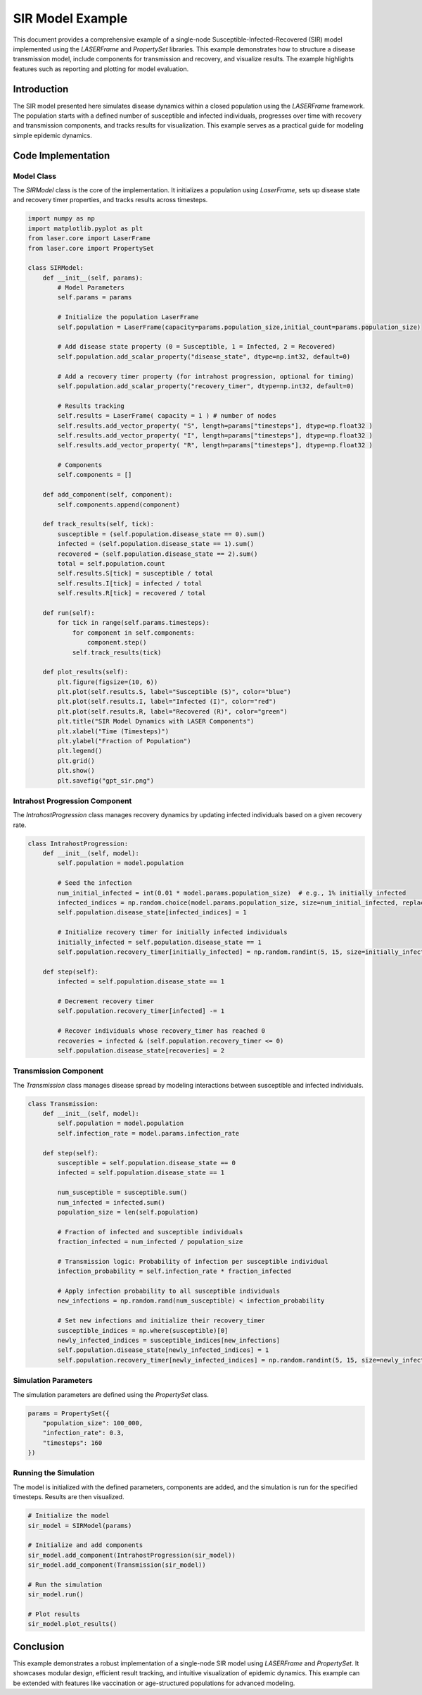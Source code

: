 =================
SIR Model Example
=================

This document provides a comprehensive example of a single-node Susceptible-Infected-Recovered (SIR) model implemented using the `LASERFrame` and `PropertySet` libraries. This example demonstrates how to structure a disease transmission model, include components for transmission and recovery, and visualize results. The example highlights features such as reporting and plotting for model evaluation.

Introduction
------------
The SIR model presented here simulates disease dynamics within a closed population using the `LASERFrame` framework. The population starts with a defined number of susceptible and infected individuals, progresses over time with recovery and transmission components, and tracks results for visualization. This example serves as a practical guide for modeling simple epidemic dynamics.

Code Implementation
--------------------

Model Class
~~~~~~~~~~~

The `SIRModel` class is the core of the implementation. It initializes a population using `LaserFrame`, sets up disease state and recovery timer properties, and tracks results across timesteps.

.. code-block:: python

    import numpy as np
    import matplotlib.pyplot as plt
    from laser.core import LaserFrame
    from laser.core import PropertySet

    class SIRModel:
        def __init__(self, params):
            # Model Parameters
            self.params = params

            # Initialize the population LaserFrame
            self.population = LaserFrame(capacity=params.population_size,initial_count=params.population_size)

            # Add disease state property (0 = Susceptible, 1 = Infected, 2 = Recovered)
            self.population.add_scalar_property("disease_state", dtype=np.int32, default=0)

            # Add a recovery timer property (for intrahost progression, optional for timing)
            self.population.add_scalar_property("recovery_timer", dtype=np.int32, default=0)

            # Results tracking
            self.results = LaserFrame( capacity = 1 ) # number of nodes
            self.results.add_vector_property( "S", length=params["timesteps"], dtype=np.float32 )
            self.results.add_vector_property( "I", length=params["timesteps"], dtype=np.float32 )
            self.results.add_vector_property( "R", length=params["timesteps"], dtype=np.float32 )

            # Components
            self.components = []

        def add_component(self, component):
            self.components.append(component)

        def track_results(self, tick):
            susceptible = (self.population.disease_state == 0).sum()
            infected = (self.population.disease_state == 1).sum()
            recovered = (self.population.disease_state == 2).sum()
            total = self.population.count
            self.results.S[tick] = susceptible / total
            self.results.I[tick] = infected / total
            self.results.R[tick] = recovered / total

        def run(self):
            for tick in range(self.params.timesteps):
                for component in self.components:
                    component.step()
                self.track_results(tick)

        def plot_results(self):
            plt.figure(figsize=(10, 6))
            plt.plot(self.results.S, label="Susceptible (S)", color="blue")
            plt.plot(self.results.I, label="Infected (I)", color="red")
            plt.plot(self.results.R, label="Recovered (R)", color="green")
            plt.title("SIR Model Dynamics with LASER Components")
            plt.xlabel("Time (Timesteps)")
            plt.ylabel("Fraction of Population")
            plt.legend()
            plt.grid()
            plt.show()
            plt.savefig("gpt_sir.png")

Intrahost Progression Component
~~~~~~~~~~~~~~~~~~~~~~~~~~~~~~~

The `IntrahostProgression` class manages recovery dynamics by updating infected individuals based on a given recovery rate.

.. code-block:: python

    class IntrahostProgression:
        def __init__(self, model):
            self.population = model.population

            # Seed the infection
            num_initial_infected = int(0.01 * model.params.population_size)  # e.g., 1% initially infected
            infected_indices = np.random.choice(model.params.population_size, size=num_initial_infected, replace=False)
            self.population.disease_state[infected_indices] = 1

            # Initialize recovery timer for initially infected individuals
            initially_infected = self.population.disease_state == 1
            self.population.recovery_timer[initially_infected] = np.random.randint(5, 15, size=initially_infected.sum())

        def step(self):
            infected = self.population.disease_state == 1

            # Decrement recovery timer
            self.population.recovery_timer[infected] -= 1

            # Recover individuals whose recovery_timer has reached 0
            recoveries = infected & (self.population.recovery_timer <= 0)
            self.population.disease_state[recoveries] = 2

Transmission Component
~~~~~~~~~~~~~~~~~~~~~~~

The `Transmission` class manages disease spread by modeling interactions between susceptible and infected individuals.

.. code-block:: python

    class Transmission:
        def __init__(self, model):
            self.population = model.population
            self.infection_rate = model.params.infection_rate

        def step(self):
            susceptible = self.population.disease_state == 0
            infected = self.population.disease_state == 1

            num_susceptible = susceptible.sum()
            num_infected = infected.sum()
            population_size = len(self.population)

            # Fraction of infected and susceptible individuals
            fraction_infected = num_infected / population_size

            # Transmission logic: Probability of infection per susceptible individual
            infection_probability = self.infection_rate * fraction_infected

            # Apply infection probability to all susceptible individuals
            new_infections = np.random.rand(num_susceptible) < infection_probability

            # Set new infections and initialize their recovery_timer
            susceptible_indices = np.where(susceptible)[0]
            newly_infected_indices = susceptible_indices[new_infections]
            self.population.disease_state[newly_infected_indices] = 1
            self.population.recovery_timer[newly_infected_indices] = np.random.randint(5, 15, size=newly_infected_indices.size)  # Random recovery time

Simulation Parameters
~~~~~~~~~~~~~~~~~~~~~~

The simulation parameters are defined using the `PropertySet` class.

.. code-block:: python

    params = PropertySet({
        "population_size": 100_000,
        "infection_rate": 0.3,
        "timesteps": 160
    })

Running the Simulation
~~~~~~~~~~~~~~~~~~~~~~~

The model is initialized with the defined parameters, components are added, and the simulation is run for the specified timesteps. Results are then visualized.

.. code-block:: python

    # Initialize the model
    sir_model = SIRModel(params)

    # Initialize and add components
    sir_model.add_component(IntrahostProgression(sir_model))
    sir_model.add_component(Transmission(sir_model))

    # Run the simulation
    sir_model.run()

    # Plot results
    sir_model.plot_results()

Conclusion
----------

This example demonstrates a robust implementation of a single-node SIR model using `LASERFrame` and `PropertySet`. It showcases modular design, efficient result tracking, and intuitive visualization of epidemic dynamics. This example can be extended with features like vaccination or age-structured populations for advanced modeling.
